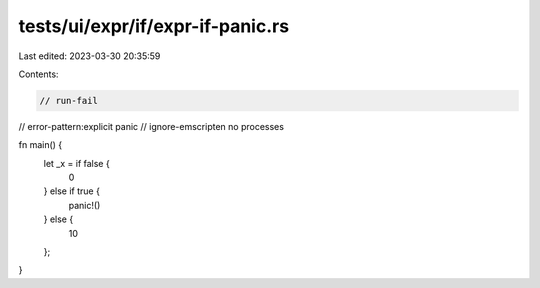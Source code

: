 tests/ui/expr/if/expr-if-panic.rs
=================================

Last edited: 2023-03-30 20:35:59

Contents:

.. code-block:: rs

    // run-fail
// error-pattern:explicit panic
// ignore-emscripten no processes

fn main() {
    let _x = if false {
        0
    } else if true {
        panic!()
    } else {
        10
    };
}


